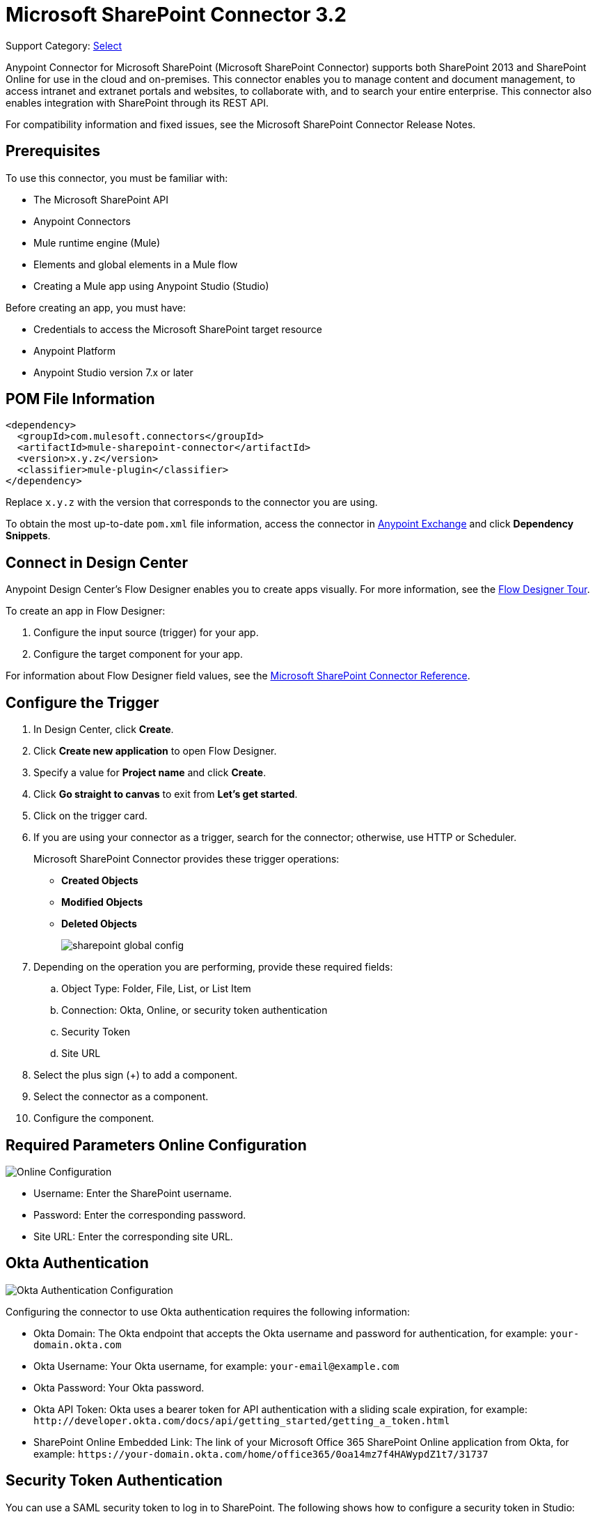 = Microsoft SharePoint Connector 3.2
:page-aliases: connectors::sharepoint/sharepoint-connector.adoc

Support Category: https://www.mulesoft.com/legal/versioning-back-support-policy#anypoint-connectors[Select]

Anypoint Connector for Microsoft SharePoint (Microsoft SharePoint Connector) supports both SharePoint 2013 and SharePoint Online for use in the cloud and on-premises. This connector enables you to manage content and document management, to access  intranet and extranet portals and websites, to collaborate with, and to search your entire enterprise. This connector also enables integration with SharePoint through its REST API.

For compatibility information and fixed issues, see the Microsoft SharePoint Connector Release Notes.

== Prerequisites

To use this connector, you must be familiar with:

* The Microsoft SharePoint API
* Anypoint Connectors
* Mule runtime engine (Mule)
* Elements and global elements in a Mule flow
* Creating a Mule app using Anypoint Studio (Studio)

Before creating an app, you must have:

* Credentials to access the Microsoft SharePoint target resource
* Anypoint Platform
* Anypoint Studio version 7.x or later

== POM File Information

[source,xml,linenums]
----
<dependency>
  <groupId>com.mulesoft.connectors</groupId>
  <artifactId>mule-sharepoint-connector</artifactId>
  <version>x.y.z</version>
  <classifier>mule-plugin</classifier>
</dependency>
----

Replace `x.y.z` with the version that corresponds to the connector you are using.

To obtain the most up-to-date `pom.xml` file information, access the connector in https://www.mulesoft.com/exchange/[Anypoint Exchange] and click *Dependency Snippets*.

== Connect in Design Center

Anypoint Design Center's Flow Designer enables you to create apps visually. For more information, see the xref:design-center::fd-tour.adoc[Flow Designer Tour].

To create an app in Flow Designer:

. Configure the input source (trigger) for your app.
. Configure the target component for your app.

For information about Flow Designer field values, see the xref:connectors::sharepoint/sharepoint-connector-reference.adoc[Microsoft SharePoint Connector Reference].

== Configure the Trigger

. In Design Center, click *Create*.
. Click *Create new application* to open Flow Designer.
. Specify a value for *Project name* and click *Create*.
. Click *Go straight to canvas* to exit from *Let's get started*.
. Click on the trigger card.
. If you are using your connector as a trigger, search for the connector; otherwise, use HTTP or Scheduler.
+
Microsoft SharePoint Connector provides these trigger operations:

* *Created Objects*
* *Modified Objects*
* *Deleted Objects*
+
image::sharepoint-global-config.png[]
+
. Depending on the operation you are performing, provide these required fields:
.. Object Type: Folder, File, List, or List Item
.. Connection: Okta, Online, or security token authentication
.. Security Token
.. Site URL
. Select the plus sign (+) to add a component.
. Select the connector as a component.
. Configure the component.

== Required Parameters Online Configuration

image::sharepoint-online-config.png[Online Configuration]

* Username: Enter the SharePoint username.
* Password: Enter the corresponding password.
* Site URL: Enter the corresponding site URL.

== Okta Authentication

image::sharepoint-okta-config.png[Okta Authentication Configuration]

Configuring the connector to use Okta authentication requires the following information:

* Okta Domain: The Okta endpoint that accepts the Okta username and password for authentication, for example: `your-domain.okta.com`
* Okta Username: Your Okta username, for example: `your-email@example.com`
* Okta Password: Your Okta password.
* Okta API Token: Okta uses a bearer token for API authentication with a sliding scale expiration, for example: `+http://developer.okta.com/docs/api/getting_started/getting_a_token.html+`
* SharePoint Online Embedded Link: The link of your Microsoft Office 365 SharePoint Online application from Okta, for example: `+https://your-domain.okta.com/home/office365/0oa14mz7f4HAWypdZ1t7/31737+`

== Security Token Authentication

You can use a SAML security token to log in to SharePoint. The following shows how to configure
a security token in Studio:

image::sharepoint-security-token-config.png[Security Token Configuration]

* Security token: Enter the corresponding security token.
* Site URL: Enter the corresponding site URL.

You can obtain a security token by making a POST request to `https://login.microsoftonline.com/extSTS.srf` with the following XML body:

[source,text,linenums]
----
<s:Envelope xmlns:s="http://www.w3.org/2003/05/soap-envelope"
      xmlns:a="http://www.w3.org/2005/08/addressing"
      xmlns:u="http://docs.oasis-open.org/wss/2004/01/oasis-200401-wss-wssecurity-utility-1.0.xsd">
  <s:Header>
    <a:Action s:mustUnderstand="1">http://schemas.xmlsoap.org/ws/2005/02/trust/RST/Issue</a:Action>
    <a:ReplyTo>
      <a:Address>http://www.w3.org/2005/08/addressing/anonymous</a:Address>
    </a:ReplyTo>
    <a:To s:mustUnderstand="1">https://login.microsoftonline.com/extSTS.srf</a:To>
    <o:Security s:mustUnderstand="1"
       xmlns:o="http://docs.oasis-open.org/wss/2004/01/oasis-200401-wss-wssecurity-secext-1.0.xsd">
      <o:UsernameToken>
        <o:Username>[username]</o:Username>
        <o:Password>[password]</o:Password>
      </o:UsernameToken>
    </o:Security>
  </s:Header>
  <s:Body>
    <t:RequestSecurityToken xmlns:t="http://schemas.xmlsoap.org/ws/2005/02/trust">
      <wsp:AppliesTo xmlns:wsp="http://schemas.xmlsoap.org/ws/2004/09/policy">
        <a:EndpointReference>
          <a:Address>[endpoint]</a:Address>
        </a:EndpointReference>
      </wsp:AppliesTo>
      <t:KeyType>http://schemas.xmlsoap.org/ws/2005/05/identity/NoProofKey</t:KeyType>
      <t:RequestType>http://schemas.xmlsoap.org/ws/2005/02/trust/Issue</t:RequestType>
      <t:TokenType>urn:oasis:names:tc:SAML:1.0:assertion</t:TokenType>
    </t:RequestSecurityToken>
  </s:Body>
</s:Envelope>
----

The response from the previous request contains the security token between the <wsse:BinarySecurityToken> tags.

== About Connector Terminology

* Actions - Operations that allow side effects, such as data modification, and cannot be further composed to avoid non-deterministic behavior.
* Complex types - Keyless named structured types consisting of a set of properties. Complex types are commonly used as property values in model entities, or as parameters or return values for operations.
* Entities - Instances of entity types, for example, an account or an opportunity.
* Entity sets - Named collections of entities, for example, an account is an entity set containing account entities. An entity's key uniquely identifies the entity within an entity set.
* Entity types - Named structured types with a key. Entity types define the named properties and relationships of an entity, and may derive by single inheritance from other entity types.
* Enumeration types or Enum types - Named primitive types whose values are named constants with underlying integer values.
* Functions - Operations that do not have side effects and may support further composition, for example, with additional filter operations, functions, or an action.

== Connect in Anypoint Studio 7

You can use this connector in Anypoint Studio by first downloading it from Exchange
and configuring it as needed.

== Add the Connector to Your Studio Project

Anypoint Studio provides two ways to add the connector to your Studio project: from the Exchange button in the Studio taskbar or from the Mule Palette.

=== Add the Connector Using Exchange

. In Studio, create a Mule project.
. Click the Exchange icon *(X)* in the upper-left of the Studio task bar.
. In Exchange, click *Login* and supply your Anypoint Platform username and password.
. In Exchange, search for "share".
. Select the connector and click *Add to project*.
. Follow the prompts to install the connector.

=== Add the Connector in Studio

. In Studio, create a Mule project.
. In the Mule Palette view, click *(X) Search in Exchange*.
. In *Add Modules to Project*, type "share" in the search field.
. Click the connector's name in *Available modules*.
. Click *Add*.
. Click *Finish*.

=== Configure Your First Flow

To configure:

. In Anypoint Studio, click *File* > *New* > *Mule Project*.
. Specify a value for *Project Name* and click *Finish*.
. Click the *Global Elements* tab.
. Click *Create*.
. Search for "sharepoint".
. Click *Microsoft SharePoint* and click *OK*.
. Choose the Global Type to configure:
+
image::sharepoint-global-types.png[Global Types]
+
. Click *Test Connection* to ensure the connection works correctly:
+
image::sharepoint-global-element-props.png[Global Element Properties]

=== Create an Anypoint Studio Flow

To create an Anypoint Studio flow:

. In Anypoint Studio, click *File* > *New* > *Mule Project*.
. Specify a value for *Project Name* and click *Finish*.
. Search for `http` and drag an HTTP connector to the canvas.
. Search for `sharepoint` and drag a Microsoft SharePoint connector next to the HTTP connector.
+
image::sharepoint-studio-flow.png[Studio Visual Editor Flow]
+
. Double-click the HTTP connector and set *Host* to `0.0.0.0`, *Port* to `8081`, and *Path* to `fileAdd`.
. Click *OK*.
. Double-click the Microsoft SharePoint connector and click the green plus symbol.
. From the Connector Configuration list, click the Microsoft SharePoint configuration that was previously created.
. From the Operation list, click *File Add*.
+
Set these fields:
+
image::sharepoint-visual-editor-fields.png[Studio Visual Editor Fields]
+
* File server relative URL: The path and file name in SharePoint of where to create the file.
* File content stream: The content of the file to be created.

== Run a Flow

. In Package Explorer, right click your project's name, and click Run As > Mule Application.
. Check the console to see when the application starts. You should see messages such as these if no errors occur:
+
[source,text,linenums]
----
************************************************************
INFO  2019-10-14 22:12:42,003 [main] org.mule.module.launcher.DeploymentDirectoryWatcher:
++++++++++++++++++++++++++++++++++++++++++++++++++++++++++++
+ Mule is up and kicking (every 5000ms)                    +
++++++++++++++++++++++++++++++++++++++++++++++++++++++++++++
INFO  2019-10-14 22:12:42,006 [main] org.mule.module.launcher.StartupSummaryDeploymentListener:
**********************************************************
*  - - + DOMAIN + - -               * - - + STATUS + - - *
**********************************************************
* default                           * DEPLOYED           *
**********************************************************

************************************************************************
* - - + APPLICATION + - -   * - - + DOMAIN + - -  * - - + STATUS + - - *
************************************************************************
* myapp                     * default             * DEPLOYED           *
************************************************************************
----

== Frequently Asked Questions

* Which versions of SharePoint are supported by this connector?
+
The SharePoint connector supports SharePoint Online on-premises and SharePoint online versions.
+
* What authentication schemes are supported by this connector?
+
SharePoint Online supports authentication using standard SharePoint Online user credentials is supported, secure authentication, and Okta authentication.
+
* What parts of the SharePoint object model are accessible by the connector?
+
Specific support for Files and Folders, Lists, ListItems, and Attachments is offered. Additionally, all other entities of the SharePoint API are accessible in JSON form using the ResolveObject and ResolveCollection operations.
+
* Are DataSense and DataWeave supported by this connector?
+
Yes, all supported entities and entity attributes are exposed to Studio by the connector for use with DataWeave.
+
* What operations can I perform with the connector?
+
For the Lists and ListItems API, operations include create, retrieve, update, and delete.
+
For Files and Folders, operations include add, retrieve content, retrieve metadata, delete, check out, undo check out, check in, publish, unpublish, approve, deny, recycle, and copy.
+
* What Mule editions can I use this connector with?
+
This connector is supported on any Enterprise Edition Anypoint platform running on any operating system and bit type, including the CloudHub integration PaaS.
+
* How do I build a query for a query operation?
+
The query operations `Folder Query`, `File Query`, and `List Item Query` only support OData queries.
+
For the `List Item Query` operation, the query has this format: `LIST_ID?$select=FIELDS_TO_SELECT&filter=FILTER_PART`.
+
For example: `Vessels?$select=Title,FLAG,SEGMENT,ID,VesselName&$filter=Title eq 1`.
+
The same format applies to the other query operations.
+
To learn more about building queries, see the SharePoint documentation page https://docs.microsoft.com/en-us/sharepoint/dev/sp-add-ins/use-odata-query-operations-in-sharepoint-rest-requests[Use OData query operations in SharePoint REST requests].
+
* How do I parse an HTML form so that I can test the demo?
+
Use the <parse-template> statement, as shown in the Use Case XML section. In this use case, `forminput.html` is the file that Mule uses as a template into which to insert values extracted from the message properties or variables. For more information, see the xref:mule-runtime::parse-template-reference.adoc[Parse Template Reference].

== Use Case XML

[source,xml,linenums]
----
<?xml version="1.0" encoding="UTF-8"?>

<mule xmlns:ee="http://www.mulesoft.org/schema/mule/ee/core"
	xmlns:sharepoint="http://www.mulesoft.org/schema/mule/sharepoint"
	xmlns:http="http://www.mulesoft.org/schema/mule/http"
	xmlns="http://www.mulesoft.org/schema/mule/core"
	xmlns:doc="http://www.mulesoft.org/schema/mule/documentation"
	xmlns:xsi="http://www.w3.org/2001/XMLSchema-instance"
	xsi:schemaLocation="http://www.mulesoft.org/schema/mule/core
	http://www.mulesoft.org/schema/mule/core/current/mule.xsd
	http://www.mulesoft.org/schema/mule/http
	http://www.mulesoft.org/schema/mule/http/current/mule-http.xsd
	http://www.mulesoft.org/schema/mule/sharepoint
	http://www.mulesoft.org/schema/mule/sharepoint/current/mule-sharepoint.xsd
	http://www.mulesoft.org/schema/mule/ee/core
	http://www.mulesoft.org/schema/mule/ee/core/current/mule-ee.xsd">
 <configuration-properties file="mule-app.properties"/>
	<http:listener-config name="HTTP_Listener_config" doc:name="HTTP Listener config">
		<http:listener-connection host="localhost" port="8081" />
	</http:listener-config>
	<sharepoint:sharepoint-online-config
		name="SharePoint_SharePoint_online"
		doc:name="SharePoint online">
		<sharepoint:online-connection
			username="${sharepoint.username}"
			password="${sharepoint.password}"
			siteUrl="${sharepoint.siteUrl}"
			disableCnCheck="${sharepoint.disableCnCheck}" />
	</sharepoint:sharepoint-online-config>
	<flow name="UI-PROVIDER">
		<http:listener
			doc:name="Listener"
			config-ref="HTTP_Listener_config"
			path="/demo"/>
		<parse-template doc:name="Parse Template" location="formInput.html"/>
	</flow>
	<flow name="FILE-ADD_FLOW">
		<http:listener doc:name="Listener" config-ref="HTTP_Listener_config"
		path="/fileadd"/>
		<sharepoint:file-add doc:name="File add"
		config-ref="SharePoint_SharePoint_online"
		fileServerRelativeUrl="#[attributes.queryParams.path]"
		overwrite="true">
		<sharepoint:file-content-stream ><![CDATA[#[attributes.queryParams.content]]]></sharepoint:file-content-stream>
		</sharepoint:file-add>
		<ee:transform doc:name="Transform Message">
			<ee:message >
				<ee:set-payload ><![CDATA[%dw 2.0
output application/java
---
payload.name
]]></ee:set-payload>
			</ee:message>
		</ee:transform>
		<set-payload value="#[payload ++ ' Successfully created.']"
		doc:name="Set Payload" mimeType="text/plain"/>
	</flow>

	<flow name="FILE-GET-CONTENT-FLOW"  >
		<http:listener doc:name="Listener" config-ref="HTTP_Listener_config"
		path="/filegetcontent"/>
		<sharepoint:file-get-content doc:name="File get content"
		 config-ref="SharePoint_SharePoint_online">
			<sharepoint:file-server-relative-url ><![CDATA[#[attributes.queryParams.path]]]></sharepoint:file-server-relative-url>
		</sharepoint:file-get-content>
		<set-payload value="#[payload]" doc:name="Set Payload"
		 mimeType="text/plain"/>
	</flow>

	<flow name="FILE-GET-META-FLOW">
		<http:listener doc:name="Listener" config-ref="HTTP_Listener_config" path="/getmetadata"/>
		<sharepoint:get-metadata doc:name="Get metadata"
		 config-ref="SharePoint_SharePoint_online">
			<sharepoint:file-server-relative-url ><![CDATA[#[attributes.queryParams.path]]]></sharepoint:file-server-relative-url>
		</sharepoint:get-metadata>
		<ee:transform doc:name="Transform Message">
			<ee:message >
				<ee:set-payload ><![CDATA[%dw 2.0
output application/json
---
payload]]></ee:set-payload>
			</ee:message>
		</ee:transform>
	</flow>
	<flow name="FILE-DELETE-FLOW">
		<http:listener doc:name="Listener" config-ref="HTTP_Listener_config"
		path="/deletefile"/>
		<sharepoint:file-delete doc:name="File delete"
		 config-ref="SharePoint_SharePoint_online">
			<sharepoint:file-server-relative-url ><![CDATA[#[attributes.queryParams.path]]]></sharepoint:file-server-relative-url>
		</sharepoint:file-delete>
		<set-payload value="#[payload  ++ ' Successfully deleted.']"
		doc:name="Set Payload" mimeType="text/plain"/>
	</flow>
</mule>
----

== See Also

https://help.mulesoft.com[MuleSoft Help Center]
